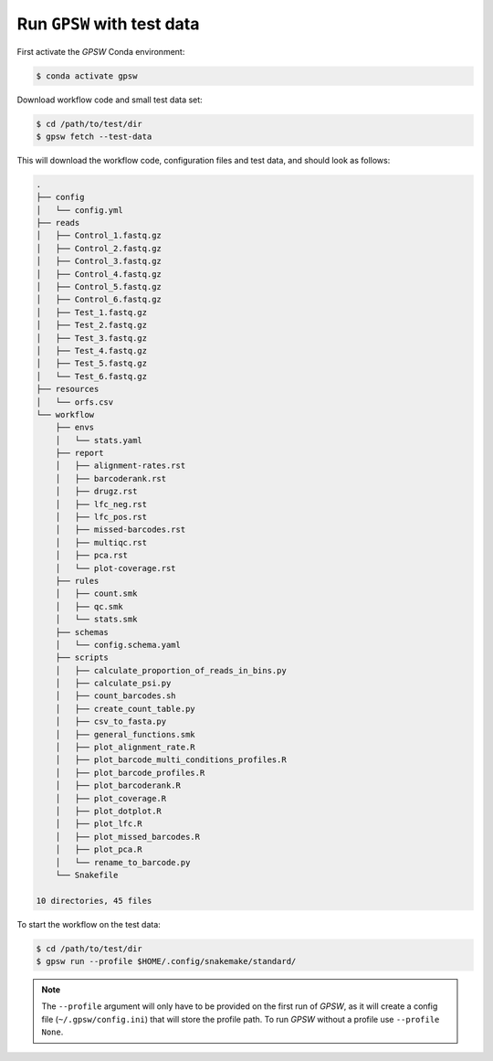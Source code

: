 Run ``GPSW`` with test data
================================================================================

First activate the `GPSW` Conda environment:

.. code-block:: shell

   $ conda activate gpsw

Download workflow code and small test data set:

.. code-block:: shell

   $ cd /path/to/test/dir
   $ gpsw fetch --test-data

This will download the workflow code, configuration files and test data, and should look as follows:

.. code-block:: text

   .
   ├── config
   │   └── config.yml
   ├── reads
   │   ├── Control_1.fastq.gz
   │   ├── Control_2.fastq.gz
   │   ├── Control_3.fastq.gz
   │   ├── Control_4.fastq.gz
   │   ├── Control_5.fastq.gz
   │   ├── Control_6.fastq.gz
   │   ├── Test_1.fastq.gz
   │   ├── Test_2.fastq.gz
   │   ├── Test_3.fastq.gz
   │   ├── Test_4.fastq.gz
   │   ├── Test_5.fastq.gz
   │   └── Test_6.fastq.gz
   ├── resources
   │   └── orfs.csv
   └── workflow
       ├── envs
       │   └── stats.yaml
       ├── report
       │   ├── alignment-rates.rst
       │   ├── barcoderank.rst
       │   ├── drugz.rst
       │   ├── lfc_neg.rst
       │   ├── lfc_pos.rst
       │   ├── missed-barcodes.rst
       │   ├── multiqc.rst
       │   ├── pca.rst
       │   └── plot-coverage.rst
       ├── rules
       │   ├── count.smk
       │   ├── qc.smk
       │   └── stats.smk
       ├── schemas
       │   └── config.schema.yaml
       ├── scripts
       │   ├── calculate_proportion_of_reads_in_bins.py
       │   ├── calculate_psi.py
       │   ├── count_barcodes.sh
       │   ├── create_count_table.py
       │   ├── csv_to_fasta.py
       │   ├── general_functions.smk
       │   ├── plot_alignment_rate.R
       │   ├── plot_barcode_multi_conditions_profiles.R
       │   ├── plot_barcode_profiles.R
       │   ├── plot_barcoderank.R
       │   ├── plot_coverage.R
       │   ├── plot_dotplot.R
       │   ├── plot_lfc.R
       │   ├── plot_missed_barcodes.R
       │   ├── plot_pca.R
       │   └── rename_to_barcode.py
       └── Snakefile

   10 directories, 45 files

To start the workflow on the test data:

.. code-block:: shell

   $ cd /path/to/test/dir
   $ gpsw run --profile $HOME/.config/snakemake/standard/


.. note::
   The ``--profile`` argument will only have to be provided on the first run of `GPSW`, as it will create a config file (``~/.gpsw/config.ini``) that will store the profile path. To run `GPSW` without a profile use ``--profile None``.